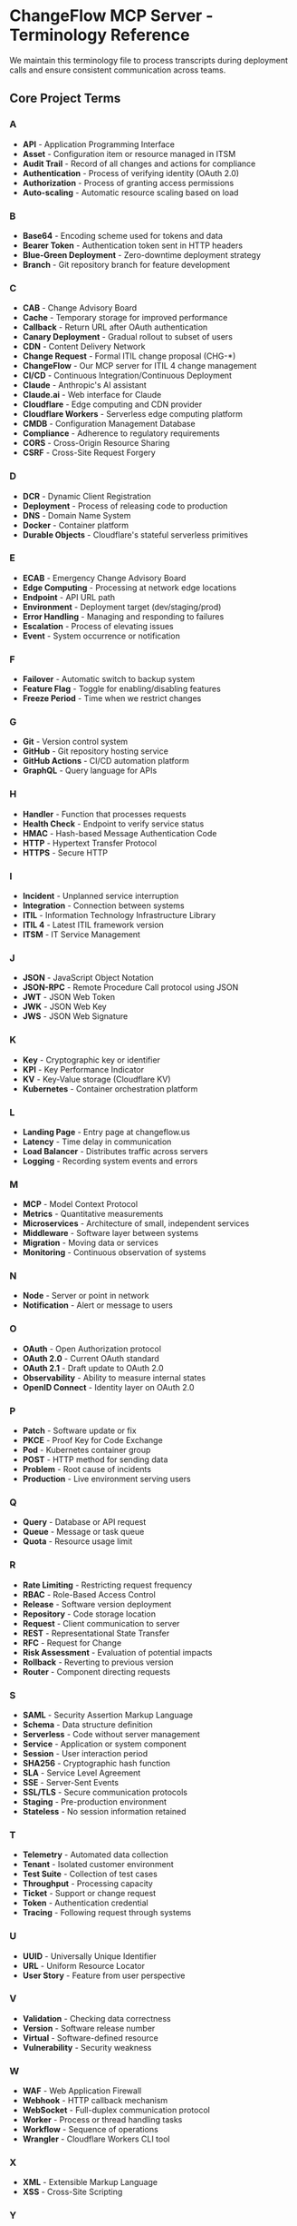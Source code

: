 * ChangeFlow MCP Server - Terminology Reference
:PROPERTIES:
:CUSTOM_ID: changeflow-mcp-server---terminology-reference
:END:
We maintain this terminology file to process transcripts during
deployment calls and ensure consistent communication across teams.

** Core Project Terms
:PROPERTIES:
:CUSTOM_ID: core-project-terms
:END:
*** A
:PROPERTIES:
:CUSTOM_ID: a
:END:
- *API* - Application Programming Interface
- *Asset* - Configuration item or resource managed in ITSM
- *Audit Trail* - Record of all changes and actions for compliance
- *Authentication* - Process of verifying identity (OAuth 2.0)
- *Authorization* - Process of granting access permissions
- *Auto-scaling* - Automatic resource scaling based on load

*** B
:PROPERTIES:
:CUSTOM_ID: b
:END:
- *Base64* - Encoding scheme used for tokens and data
- *Bearer Token* - Authentication token sent in HTTP headers
- *Blue-Green Deployment* - Zero-downtime deployment strategy
- *Branch* - Git repository branch for feature development

*** C
:PROPERTIES:
:CUSTOM_ID: c
:END:
- *CAB* - Change Advisory Board
- *Cache* - Temporary storage for improved performance
- *Callback* - Return URL after OAuth authentication
- *Canary Deployment* - Gradual rollout to subset of users
- *CDN* - Content Delivery Network
- *Change Request* - Formal ITIL change proposal (CHG-*)
- *ChangeFlow* - Our MCP server for ITIL 4 change management
- *CI/CD* - Continuous Integration/Continuous Deployment
- *Claude* - Anthropic's AI assistant
- *Claude.ai* - Web interface for Claude
- *Cloudflare* - Edge computing and CDN provider
- *Cloudflare Workers* - Serverless edge computing platform
- *CMDB* - Configuration Management Database
- *Compliance* - Adherence to regulatory requirements
- *CORS* - Cross-Origin Resource Sharing
- *CSRF* - Cross-Site Request Forgery

*** D
:PROPERTIES:
:CUSTOM_ID: d
:END:
- *DCR* - Dynamic Client Registration
- *Deployment* - Process of releasing code to production
- *DNS* - Domain Name System
- *Docker* - Container platform
- *Durable Objects* - Cloudflare's stateful serverless primitives

*** E
:PROPERTIES:
:CUSTOM_ID: e
:END:
- *ECAB* - Emergency Change Advisory Board
- *Edge Computing* - Processing at network edge locations
- *Endpoint* - API URL path
- *Environment* - Deployment target (dev/staging/prod)
- *Error Handling* - Managing and responding to failures
- *Escalation* - Process of elevating issues
- *Event* - System occurrence or notification

*** F
:PROPERTIES:
:CUSTOM_ID: f
:END:
- *Failover* - Automatic switch to backup system
- *Feature Flag* - Toggle for enabling/disabling features
- *Freeze Period* - Time when we restrict changes

*** G
:PROPERTIES:
:CUSTOM_ID: g
:END:
- *Git* - Version control system
- *GitHub* - Git repository hosting service
- *GitHub Actions* - CI/CD automation platform
- *GraphQL* - Query language for APIs

*** H
:PROPERTIES:
:CUSTOM_ID: h
:END:
- *Handler* - Function that processes requests
- *Health Check* - Endpoint to verify service status
- *HMAC* - Hash-based Message Authentication Code
- *HTTP* - Hypertext Transfer Protocol
- *HTTPS* - Secure HTTP

*** I
:PROPERTIES:
:CUSTOM_ID: i
:END:
- *Incident* - Unplanned service interruption
- *Integration* - Connection between systems
- *ITIL* - Information Technology Infrastructure Library
- *ITIL 4* - Latest ITIL framework version
- *ITSM* - IT Service Management

*** J
:PROPERTIES:
:CUSTOM_ID: j
:END:
- *JSON* - JavaScript Object Notation
- *JSON-RPC* - Remote Procedure Call protocol using JSON
- *JWT* - JSON Web Token
- *JWK* - JSON Web Key
- *JWS* - JSON Web Signature

*** K
:PROPERTIES:
:CUSTOM_ID: k
:END:
- *Key* - Cryptographic key or identifier
- *KPI* - Key Performance Indicator
- *KV* - Key-Value storage (Cloudflare KV)
- *Kubernetes* - Container orchestration platform

*** L
:PROPERTIES:
:CUSTOM_ID: l
:END:
- *Landing Page* - Entry page at changeflow.us
- *Latency* - Time delay in communication
- *Load Balancer* - Distributes traffic across servers
- *Logging* - Recording system events and errors

*** M
:PROPERTIES:
:CUSTOM_ID: m
:END:
- *MCP* - Model Context Protocol
- *Metrics* - Quantitative measurements
- *Microservices* - Architecture of small, independent services
- *Middleware* - Software layer between systems
- *Migration* - Moving data or services
- *Monitoring* - Continuous observation of systems

*** N
:PROPERTIES:
:CUSTOM_ID: n
:END:
- *Node* - Server or point in network
- *Notification* - Alert or message to users

*** O
:PROPERTIES:
:CUSTOM_ID: o
:END:
- *OAuth* - Open Authorization protocol
- *OAuth 2.0* - Current OAuth standard
- *OAuth 2.1* - Draft update to OAuth 2.0
- *Observability* - Ability to measure internal states
- *OpenID Connect* - Identity layer on OAuth 2.0

*** P
:PROPERTIES:
:CUSTOM_ID: p
:END:
- *Patch* - Software update or fix
- *PKCE* - Proof Key for Code Exchange
- *Pod* - Kubernetes container group
- *POST* - HTTP method for sending data
- *Problem* - Root cause of incidents
- *Production* - Live environment serving users

*** Q
:PROPERTIES:
:CUSTOM_ID: q
:END:
- *Query* - Database or API request
- *Queue* - Message or task queue
- *Quota* - Resource usage limit

*** R
:PROPERTIES:
:CUSTOM_ID: r
:END:
- *Rate Limiting* - Restricting request frequency
- *RBAC* - Role-Based Access Control
- *Release* - Software version deployment
- *Repository* - Code storage location
- *Request* - Client communication to server
- *REST* - Representational State Transfer
- *RFC* - Request for Change
- *Risk Assessment* - Evaluation of potential impacts
- *Rollback* - Reverting to previous version
- *Router* - Component directing requests

*** S
:PROPERTIES:
:CUSTOM_ID: s
:END:
- *SAML* - Security Assertion Markup Language
- *Schema* - Data structure definition
- *Serverless* - Code without server management
- *Service* - Application or system component
- *Session* - User interaction period
- *SHA256* - Cryptographic hash function
- *SLA* - Service Level Agreement
- *SSE* - Server-Sent Events
- *SSL/TLS* - Secure communication protocols
- *Staging* - Pre-production environment
- *Stateless* - No session information retained

*** T
:PROPERTIES:
:CUSTOM_ID: t
:END:
- *Telemetry* - Automated data collection
- *Tenant* - Isolated customer environment
- *Test Suite* - Collection of test cases
- *Throughput* - Processing capacity
- *Ticket* - Support or change request
- *Token* - Authentication credential
- *Tracing* - Following request through systems

*** U
:PROPERTIES:
:CUSTOM_ID: u
:END:
- *UUID* - Universally Unique Identifier
- *URL* - Uniform Resource Locator
- *User Story* - Feature from user perspective

*** V
:PROPERTIES:
:CUSTOM_ID: v
:END:
- *Validation* - Checking data correctness
- *Version* - Software release number
- *Virtual* - Software-defined resource
- *Vulnerability* - Security weakness

*** W
:PROPERTIES:
:CUSTOM_ID: w
:END:
- *WAF* - Web Application Firewall
- *Webhook* - HTTP callback mechanism
- *WebSocket* - Full-duplex communication protocol
- *Worker* - Process or thread handling tasks
- *Workflow* - Sequence of operations
- *Wrangler* - Cloudflare Workers CLI tool

*** X
:PROPERTIES:
:CUSTOM_ID: x
:END:
- *XML* - Extensible Markup Language
- *XSS* - Cross-Site Scripting

*** Y
:PROPERTIES:
:CUSTOM_ID: y
:END:
- *YAML* - YAML Ain't Markup Language

*** Z
:PROPERTIES:
:CUSTOM_ID: z
:END:
- *Zero-downtime* - Deployment without service interruption
- *Zone* - DNS or geographic region

** Acronyms Quick Reference
:PROPERTIES:
:CUSTOM_ID: acronyms-quick-reference
:END:
| Acronym | Full Form                                     |
|---------+-----------------------------------------------|
| API     | Application Programming Interface             |
| CAB     | Change Advisory Board                         |
| CI/CD   | Continuous Integration/Continuous Deployment  |
| CMDB    | Configuration Management Database             |
| CORS    | Cross-Origin Resource Sharing                 |
| CSRF    | Cross-Site Request Forgery                    |
| DCR     | Dynamic Client Registration                   |
| DNS     | Domain Name System                            |
| ECAB    | Emergency Change Advisory Board               |
| HTTP    | Hypertext Transfer Protocol                   |
| HTTPS   | HTTP Secure                                   |
| ITIL    | Information Technology Infrastructure Library |
| ITSM    | IT Service Management                         |
| JSON    | JavaScript Object Notation                    |
| JWT     | JSON Web Token                                |
| KPI     | Key Performance Indicator                     |
| KV      | Key-Value                                     |
| MCP     | Model Context Protocol                        |
| OAuth   | Open Authorization                            |
| PKCE    | Proof Key for Code Exchange                   |
| RBAC    | Role-Based Access Control                     |
| REST    | Representational State Transfer               |
| RFC     | Request for Change                            |
| SAML    | Security Assertion Markup Language            |
| SHA     | Secure Hash Algorithm                         |
| SLA     | Service Level Agreement                       |
| SSE     | Server-Sent Events                            |
| SSL     | Secure Sockets Layer                          |
| TLS     | Transport Layer Security                      |
| URL     | Uniform Resource Locator                      |
| UUID    | Universally Unique Identifier                 |
| WAF     | Web Application Firewall                      |
| XML     | Extensible Markup Language                    |
| XSS     | Cross-Site Scripting                          |
| YAML    | YAML Ain't Markup Language                    |

** Deployment Call Phrases
:PROPERTIES:
:CUSTOM_ID: deployment-call-phrases
:END:
Common phrases used during deployment calls:

- "Rolling back to previous version"
- "Pushing to production"
- "Smoke test passed"
- "Health check endpoint responding"
- "CAB approval received"
- "Freeze period in effect"
- "Emergency change requested"
- "Risk assessment completed"
- "Deployment window open"
- "Service degradation detected"
- "Incident escalation required"
- "Change request approved"
- "Rollback procedure initiated"
- "Production verification complete"
- "All endpoints operational"

** Version History
:PROPERTIES:
:CUSTOM_ID: version-history
:END:
- v1.0.0 - Initial terminology file
- Generated: 2025-09-28
- Last Updated: 2025-09-28

--------------

/This terminology file is used for transcript processing and team
communication consistency./
